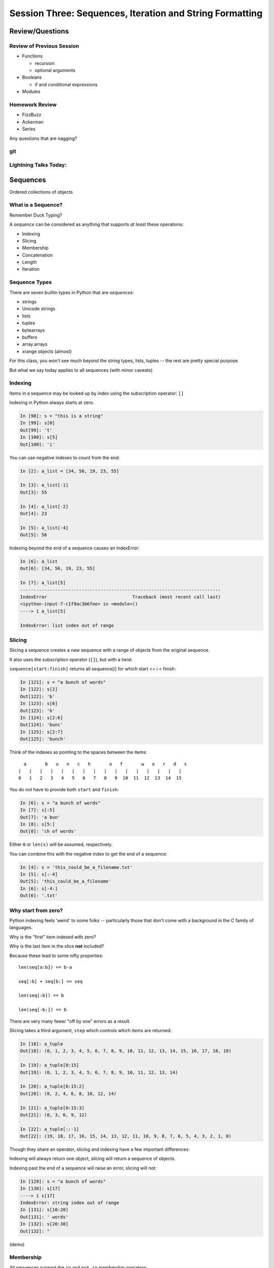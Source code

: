 *********************************************************
Session Three: Sequences, Iteration and String Formatting
*********************************************************

Review/Questions
================

Review of Previous Session
--------------------------

.. rst-class:: build

* Functions

  - recursion

  - optional arguments

* Booleans

  - if and conditional expressions

* Modules


Homework Review
---------------

* FizzBuzz

* Ackerman

* Series

.. rst-class:: center large

Any questions that are nagging?

git
---

.. rst-class:: center large

  OK -- I'll answer git questions...

Lightning Talks Today:
----------------------

.. rst-class:: mlarge

    James Brent Nunn

    Lauren Fries

    Lesley D Reece

    Michel Claessens


Sequences
=========

.. rst-class:: center large

Ordered collections of objects


What is a Sequence?
-------------------

Remember Duck Typing?

A *sequence* can be considered as anything that supports
*at least* these operations:

.. rst-class:: build

* Indexing
* Slicing
* Membership
* Concatenation
* Length
* Iteration


Sequence Types
--------------

There are seven builtin types in Python that are *sequences*:

* strings
* Unicode strings
* lists
* tuples
* bytearrays
* buffers
* array.arrays
* xrange objects (almost)

For this class, you won't see much beyond the string types, lists, tuples -- the rest are pretty special purpose.

But what we say today applies to all sequences (with minor caveats)


Indexing
--------

Items in a sequence may be looked up by *index* using the subscription
operator: ``[]``

Indexing in Python always starts at zero.

.. code-block:: ipython

    In [98]: s = "this is a string"
    In [99]: s[0]
    Out[99]: 't'
    In [100]: s[5]
    Out[100]: 'i'


.. nextslide::

You can use negative indexes to count from the end:

.. code-block:: ipython

    In [2]: a_list = [34, 56, 19, 23, 55]

    In [3]: a_list[-1]
    Out[3]: 55

    In [4]: a_list[-2]
    Out[4]: 23

    In [5]: a_list[-4]
    Out[5]: 56

.. nextslide::

Indexing beyond the end of a sequence causes an IndexError:

.. code-block:: ipython

    In [6]: a_list
    Out[6]: [34, 56, 19, 23, 55]

    In [7]: a_list[5]
    ---------------------------------------------------------------------------
    IndexError                                Traceback (most recent call last)
    <ipython-input-7-c1f9ac3b6fee> in <module>()
    ----> 1 a_list[5]

    IndexError: list index out of range

Slicing
-------

Slicing a sequence creates a new sequence with a range of objects from the
original sequence.

It also uses the subscription operator (``[]``), but with a twist.

``sequence[start:finish]`` returns all sequence[i] for which start <= i < finish:

.. code-block:: ipython

    In [121]: s = "a bunch of words"
    In [122]: s[2]
    Out[122]: 'b'
    In [123]: s[6]
    Out[123]: 'h'
    In [124]: s[2:6]
    Out[124]: 'bunc'
    In [125]: s[2:7]
    Out[125]: 'bunch'

.. nextslide:: Helpful Hint

Think of the indexes as pointing to the spaces between the items::

       a       b   u   n   c   h       o   f       w   o   r   d   s
     |   |   |   |   |   |   |   |   |   |   |   |   |   |   |   |
     0   1   2   3   4   5   6   7   8   9  10  11  12  13  14  15



.. nextslide:: Slicing

You do not have to provide both ``start`` and ``finish``:

.. code-block:: ipython

    In [6]: s = "a bunch of words"
    In [7]: s[:5]
    Out[7]: 'a bun'
    In [8]: s[5:]
    Out[8]: 'ch of words'

Either ``0`` or ``len(s)`` will be assumed, respectively.

You can combine this with the negative index to get the end of a sequence:

.. code-block:: ipython

    In [4]: s = 'this_could_be_a_filename.txt'
    In [5]: s[:-4]
    Out[5]: 'this_could_be_a_filename'
    In [6]: s[-4:]
    Out[6]: '.txt'


Why start from zero?
--------------------

Python indexing feels 'weird' to some folks -- particularly those that don't come with a background in the C family of languages.

Why is the "first" item indexed with zero?

Why is the last item in the slice **not** included?

Because these lead to some nifty properties::

    len(seq[a:b]) == b-a

    seq[:b] + seq[b:] == seq

    len(seq[:b]) == b

    len(seq[-b:]) == b

There are very many fewer "off by one" errors as a result.


.. nextslide:: Slicing

Slicing takes a third argument, ``step`` which controls which items are
returned:

.. code-block:: ipython

    In [18]: a_tuple
    Out[18]: (0, 1, 2, 3, 4, 5, 6, 7, 8, 9, 10, 11, 12, 13, 14, 15, 16, 17, 18, 19)

    In [19]: a_tuple[0:15]
    Out[19]: (0, 1, 2, 3, 4, 5, 6, 7, 8, 9, 10, 11, 12, 13, 14)

    In [20]: a_tuple[0:15:2]
    Out[20]: (0, 2, 4, 6, 8, 10, 12, 14)

    In [21]: a_tuple[0:15:3]
    Out[21]: (0, 3, 6, 9, 12)

    In [22]: a_tuple[::-1]
    Out[22]: (19, 18, 17, 16, 15, 14, 13, 12, 11, 10, 9, 8, 7, 6, 5, 4, 3, 2, 1, 0)

.. nextslide:: Slicing vs. Indexing


Though they share an operator, slicing and indexing have a few important
differences:

Indexing will always return one object, slicing will return a sequence of
objects.

Indexing past the end of a sequence will raise an error, slicing will not:

.. code-block:: ipython

    In [129]: s = "a bunch of words"
    In [130]: s[17]
    ----> 1 s[17]
    IndexError: string index out of range
    In [131]: s[10:20]
    Out[131]: ' words'
    In [132]: s[20:30]
    Out[132]: "


(demo)

Membership
----------

All sequences support the ``in`` and ``not in`` membership operators:

.. code-block:: ipython

    In [15]: s = [1, 2, 3, 4, 5, 6]
    In [16]: 5 in s
    Out[16]: True
    In [17]: 42 in s
    Out[17]: False
    In [18]: 42 not in s
    Out[18]: True

.. nextslide:: Membership in Strings

For strings, the membership operations are like ``substring`` operations in
other languages:

.. code-block:: ipython

    In [20]: s = "This is a long string"
    In [21]: "long" in s
    Out[21]: True

This does not work for sub-sequences of other types (can you think of why?):

.. code-block:: ipython

    In [22]: s = [1, 2, 3, 4]
    In [23]: [2, 3] in s
    Out[23]: False


Concatenation
-------------

Using ``+`` or ``*`` on sequences will *concatenate* them:

.. code-block:: ipython

    In [25]: s1 = "left"
    In [26]: s2 = "right"
    In [27]: s1 + s2
    Out[27]: 'leftright'
    In [28]: (s1 + s2) * 3
    Out[28]: 'leftrightleftrightleftright'


.. nextslide:: Multiplying and Slicing

You can apply this concatenation to slices as well, leading to some nicely
concise code:

from CodingBat: Warmup-1 -- front3

.. code-block:: python

    def front3(str):
      if len(str) < 3:
        return str+str+str
      else:
        return str[:3]+str[:3]+str[:3]

This non-pythonic solution can also be expressed like so:

.. code-block:: python

    def front3(str):
        return str[:3] * 3

Length
------

All sequences have a length.  You can get it with the ``len`` builtin:

.. code-block:: ipython

    In [36]: s = "how long is this, anyway?"
    In [37]: len(s)
    Out[37]: 25

Remember, Python sequences are zero-indexed, so the last index in a sequence is
``len(s) - 1``:

.. code-block:: ipython

    In [38]: count = len(s)
    In [39]: s[count]
    ------------------------------------------------------------
    IndexError                Traceback (most recent call last)
    <ipython-input-39-5a33b9d3e525> in <module>()
    ----> 1 s[count]
    IndexError: string index out of range

Even better: use ``s[-1]``


Miscellaneous
-------------

There are a more operations supported by all sequences

.. nextslide:: Min and Max

All sequences also support the ``min`` and ``max`` builtins:

.. code-block:: ipython

    In [42]: all_letters = "thequickbrownfoxjumpedoverthelazydog"
    In [43]: min(all_letters)
    Out[43]: 'a'
    In [44]: max(all_letters)
    Out[44]: 'z'

Why are those the answers you get? (hint: ``ord('a')``)


.. nextslide:: Index

All sequences also support the ``index`` method, which returns the index of the
first occurence of an item in the sequence:

.. code-block:: ipython

    In [46]: all_letters.index('d')
    Out[46]: 21

This causes a ``ValueError`` if the item is not in the sequence:

.. code-block:: ipython

    In [47]: all_letters.index('A')
    ---------------------------------------------------------------------------
    ValueError                                Traceback (most recent call last)
    <ipython-input-47-2db728a46f78> in <module>()
    ----> 1 all_letters.index('A')

    ValueError: substring not found

.. nextslide:: Count

A sequence can also be queried for the number of times a particular item
appears:

.. code-block:: ipython

    In [52]: all_letters.count('o')
    Out[52]: 4
    In [53]: all_letters.count('the')
    Out[53]: 2

This does not raise an error if the item you seek is not present:

.. code-block:: ipython

    In [54]: all_letters.count('A')
    Out[54]: 0


Iteration
---------

.. rst-class:: center large

More on this in a while.

LAB
====

Slicing Lab

Slicing Lab
------------
Write some functions that:

* return a string with the first and last characters exchanged.
* return a string with every other character removed
* return a string with the first and last 4 characters removed, and every other char in between
* return a string reversed (just with slicing)
* return a string with the middle, then last, then first third in the new order

NOTE: these should work with ANY sequence -- not just strings!

Lightning Talks
----------------

|
| James Brent Nunn
|
|
| Lauren Fries
|


Lists, Tuples...
================

.. rst-class:: center large

The *other* sequence types.

Lists
-----

Lists can be constructed using list Literals (``[]``):

.. code-block:: ipython

    In [1]: []
    Out[1]: []
    In [2]: [1,2,3]
    Out[2]: [1, 2, 3]
    In [3]: [1, 'a', 7.34]
    Out[3]: [1, 'a', 7.34]

Or by using the ``list`` type object as a constructor:

.. code-block:: ipython

    In [6]: list()
    Out[6]: []
    In [7]: list(range(4))
    Out[7]: [0, 1, 2, 3]
    In [8]: list('abc')
    Out[8]: ['a', 'b', 'c']


.. nextslide:: List Elements

The elements contained in a list need not be of a single type.

Lists are *heterogenous*, *ordered* collections.

Each element in a list is a value, and can be in multiple lists and have
multiple names (or no name)

.. code-block:: ipython

    In [9]: name = 'Brian'
    In [10]: a = [1, 2, name]
    In [11]: b = [3, 4, name]
    In [12]: a[2]
    Out[12]: 'Brian'
    In [13]: b[2]
    Out[13]: 'Brian'
    In [14]: a[2] is b[2]
    Out[14]: True


Tuples
------

Tuples can be constructed using tuple literals (``()``):

.. code-block:: ipython

    In [15]: ()
    Out[15]: ()
    In [16]: (1, 2)
    Out[16]: (1, 2)
    In [17]: (1, 'a', 7.65)
    Out[17]: (1, 'a', 7.65)
    In [18]: (1,)
    Out[18]: (1,)

.. nextslide:: Tuples and Commas...

Tuples don't NEED parentheses...

.. code-block:: ipython

    In [161]: t = (1,2,3)
    In [162]: t
    Out[162]: (1, 2, 3)
    In [163]: t = 1,2,3
    In [164]: t
    Out[164]: (1, 2, 3)
    In [165]: type(t)
    Out[165]: tuple

.. nextslide:: Tuples and Commas...

But they *do* need commas...!

.. code-block:: ipython

    In [156]: t = ( 3 )
    In [157]: type(t)
    Out[157]: int
    In [158]: t = (3,)
    In [160]: type(t)
    Out[160]: tuple

.. nextslide:: Converting to Tuple

You can also use the ``tuple`` type object to convert any sequence into a
tuple:

.. code-block:: ipython

    In [20]: tuple()
    Out[20]: ()
    In [21]: tuple(range(4))
    Out[21]: (0, 1, 2, 3)
    In [22]: tuple('garbanzo')
    Out[22]: ('g', 'a', 'r', 'b', 'a', 'n', 'z', 'o')


.. nextslide:: Tuple Elements

The elements contained in a tuple need not be of a single type.

Tuples are *heterogenous*, *ordered* collections.

Each element in a tuple is a value, and can be in multiple tuples and have
multiple names (or no name)

.. code-block:: ipython

    In [23]: name = 'Brian'
    In [24]: other = name
    In [25]: a = (1, 2, name)
    In [26]: b = (3, 4, other)
    In [27]: for i in range(3):
       ....:     print a[i] is b[i],
       ....:
    False False True

.. nextslide:: Lists vs. Tuples

.. rst-class:: center large

So Why Have Both?


Mutability
==========

.. image:: /_static/transmogrifier.jpg
   :width: 35%
   :alt: Presto change-o

.. rst-class:: credit

image from flickr by `illuminaut`_, (CC by-nc-sa)

.. _illuminaut: https://www.flickr.com/photos/illuminaut/3595530403


Mutability in Python
--------------------

All objects in Python fall into one of two camps:

* Mutable
* Immutable

Objects which are mutable may be *changed in place*.

Objects which are immutable may not be changed.


.. nextslide:: The Types We Know

========= =======
Immutable Mutable
========= =======
Unicode   List
String
Integer
Float
Tuple
========= =======


.. nextslide:: Lists Are Mutable

Try this out:

.. code-block:: ipython

    In [28]: food = ['spam', 'eggs', 'ham']
    In [29]: food
    Out[29]: ['spam', 'eggs', 'ham']
    In [30]: food[1] = 'raspberries'
    In [31]: food
    Out[31]: ['spam', 'raspberries', 'ham']


.. nextslide:: Tuples Are Not

And repeat the exercise with a Tuple:

.. code-block:: ipython

    In [32]: food = ('spam', 'eggs', 'ham')
    In [33]: food
    Out[33]: ('spam', 'eggs', 'ham')
    In [34]: food[1] = 'raspberries'
    ---------------------------------------------------------------------------
    TypeError                                 Traceback (most recent call last)
    <ipython-input-34-0c3401794933> in <module>()
    ----> 1 food[1] = 'raspberries'

    TypeError: 'tuple' object does not support item assignment


.. nextslide:: Watch When Binding

This property means you need to be aware of what you are doing with your lists:

.. code-block:: ipython

    In [36]: original = [1, 2, 3]
    In [37]: altered = original
    In [38]: for i in range(len(original)):
       ....:     if True:
       ....:         altered[i] += 1
       ....:

Perhaps we want to check to see if altered has been updated, as a flag for
whatever condition caused it to be updated.

What is the result of this code?

.. nextslide:: Perhaps Not What You Expect

Our ``altered`` list has been updated:

.. code-block:: ipython

    In [39]: altered
    Out[39]: [2, 3, 4]

But so has the ``original`` list:

.. code-block:: ipython

    In [40]: original
    Out[40]: [2, 3, 4]

Why?


.. nextslide:: Other Gotchas

Easy container setup, or deadly trap?

(note: you can nest lists to make a 2D-ish array)

.. code-block:: ipython

    In [13]: bins = [ [] ] * 5

    In [14]: bins
    Out[14]: [[], [], [], [], []]

    In [15]: words = ['one', 'three', 'rough', 'sad', 'goof']

    In [16]: for word in words:
       ....:     bins[len(word)-1].append(word)
       ....:

So, what is going to be in ``bins`` now?

.. nextslide:: There is Only **One** Bin

.. code-block:: ipython

    In [65]: bins
    Out[65]:
    [['one', 'three', 'rough', 'sad', 'goof'],
     ['one', 'three', 'rough', 'sad', 'goof'],
     ['one', 'three', 'rough', 'sad', 'goof'],
     ['one', 'three', 'rough', 'sad', 'goof'],
     ['one', 'three', 'rough', 'sad', 'goof']]

We multiplied a sequence containing a single *mutable* object.

We got a list containing five pointers to a single *mutable* object.


.. nextslide:: Mutable Default Argument

Watch out especially for passing mutable objects as default values for function parameters:

.. code-block:: ipython

    In [71]: def accumulator(count, list=[]):
       ....:     for i in range(count):
       ....:         list.append(i)
       ....:     return list
       ....:
    In [72]: accumulator(5)
    Out[72]: [0, 1, 2, 3, 4]
    In [73]: accumulator(7)
    Out[73]: [0, 1, 2, 3, 4, 0, 1, 2, 3, 4, 5, 6]


Mutable Sequence Methods
========================

.. rst-class:: left

In addition to all the methods supported by sequences we've seen above, mutable sequences (the List), have a number of other methods that are
used to change the list.

You can find all these in the Standard Library Documentation:

http://www.python.org/2/library/stdtypes.html#mutable-sequence-types

Assignment
-----------

Yo've already seen changing a single element of a list by assignment.

Pretty much the same as "arrays" in most languages:

.. code-block:: ipython

    In [100]: list = [1, 2, 3]
    In [101]: list[2] = 10
    In [102]: list
    Out[102]: [1, 2, 10]


Growing the List
----------------

``.append()``, ``.insert()``, ``.extend()``

.. code-block:: ipython

    In [74]: food = ['spam', 'eggs', 'ham']
    In [75]: food.append('sushi')
    In [76]: food
    Out[76]: ['spam', 'eggs', 'ham', 'sushi']
    In [77]: food.insert(0, 'beans')
    In [78]: food
    Out[78]: ['beans', 'spam', 'eggs', 'ham', 'sushi']
    In [79]: food.extend(['bread', 'water'])
    In [80]: food
    Out[80]: ['beans', 'spam', 'eggs', 'ham', 'sushi', 'bread', 'water']


.. nextslide:: More on Extend

You can pass any sequence to ``.extend()``:

.. code-block:: ipython

    In [85]: food
    Out[85]: ['beans', 'spam', 'eggs', 'ham', 'sushi', 'bread', 'water']
    In [86]: food.extend('spaghetti')
    In [87]: food
    Out[87]:
    ['beans', 'spam', 'eggs', 'ham', 'sushi', 'bread', 'water',
     's', 'p', 'a', 'g', 'h', 'e', 't', 't', 'i']


Shrinking the List
------------------

``.pop()``, ``.remove()``

.. code-block:: ipython

    In [203]: food = ['spam', 'eggs', 'ham', 'toast']
    In [204]: food.pop()
    Out[204]: 'toast'
    In [205]: food.pop(0)
    Out[205]: 'spam'
    In [206]: food
    Out[206]: ['eggs', 'ham']
    In [207]: food.remove('ham')
    In [208]: food
    Out[208]: ['eggs']

.. nextslide:: Removing Chunks of a List

You can also delete *slices* of a list with the ``del`` keyword:

.. code-block:: ipython

    In [92]: nums = range(10)
    In [93]: nums
    Out[93]: [0, 1, 2, 3, 4, 5, 6, 7, 8, 9]
    In [94]: del nums[1:6:2]
    In [95]: nums
    Out[95]: [0, 2, 4, 6, 7, 8, 9]
    In [96]: del nums[-3:]
    In [97]: nums
    Out[97]: [0, 2, 4, 6]


Copying Lists
-------------

You can make copies of part of a list using *slicing*:

.. code-block:: ipython

    In [227]: food = ['spam', 'eggs', 'ham', 'sushi']
    In [228]: some_food = food[1:3]
    In [229]: some_food[1] = 'bacon'
    In [230]: food
    Out[230]: ['spam', 'eggs', 'ham', 'sushi']
    In [231]: some_food
    Out[231]: ['eggs', 'bacon']

If you provide *no* arguments to the slice, it makes a copy of the entire list:

.. code-block:: ipython

    In [232]: food
    Out[232]: ['spam', 'eggs', 'ham', 'sushi']
    In [233]: food2 = food[:]
    In [234]: food is food2
    Out[234]: False


.. nextslide:: Shallow Copies

The copy of a list made this way is a *shallow copy*.

The list is itself a new object, but the objects it contains are not.

*Mutable* objects in the list can be mutated in both copies:

.. code-block:: ipython

    In [249]: food = ['spam', ['eggs', 'ham']]
    In [251]: food_copy = food[:]
    In [252]: food[1].pop()
    Out[252]: 'ham'
    In [253]: food
    Out[253]: ['spam', ['eggs']]
    In [256]: food.pop(0)
    Out[256]: 'spam'
    In [257]: food
    Out[257]: [['eggs']]
    In [258]: food_copy
    Out[258]: ['spam', ['eggs']]


.. nextslide:: Copies Solve Problems

Consider this common pattern:

.. code-block:: python

    for x in somelist:
        if should_be_removed(x):
            somelist.remove(x)

This looks benign enough, but changing a list while you are iterating over it
can be the cause of some pernicious bugs.


.. nextslide:: The Problem

For example:

.. code-block:: ipython

    In [121]: list = range(10)
    In [122]: list
    Out[122]: [0, 1, 2, 3, 4, 5, 6, 7, 8, 9]
    In [123]: for x in list:
       .....:     list.remove(x)
       .....:
    In [124]: list
    Out[124]: [1, 3, 5, 7, 9]

Was that what you expected?

.. nextslide:: The Solution

Iterate over a copy, and mutate the original:

.. code-block:: ipython

    In [126]: list = range(10)
    In [127]: for x in list[:]:
       .....:     list.remove(x)
       .....:
    In [128]: list
    Out[128]: []


.. nextslide:: Just Say It, Already

Okay, so we've done this a bunch already, but let's state it out loud.

You can iterate over a sequence.

.. code-block:: python

    for element in sequence:
        do_something(element)


Again, we'll touch more on this in a short while, but first a few more words
about Lists and Tuples.


Miscellaneous List Methods
--------------------------


These methods change a list in place and are not available on immutable
sequence types.

``.reverse()``

.. code-block:: ipython

    In [129]: food = ['spam', 'eggs', 'ham']
    In [130]: food.reverse()
    In [131]: food
    Out[131]: ['ham', 'eggs', 'spam']

``.sort()``

.. code-block:: ipython

    In [132]: food.sort()
    In [133]: food
    Out[133]: ['eggs', 'ham', 'spam']

Because these methods mutate the list in place, they have a return value of
``None``


.. nextslide:: Custom Sorting

``.sort()`` can take an optional ``key`` parameter.

It should be a function that takes one parameter (list items one at a time) and
returns something that can be used for sorting:

.. code-block:: ipython

    In [137]: def third_letter(string):
       .....:     return string[2]
       .....:
    In [138]: food.sort(key=third_letter)
    In [139]: food
    Out[139]: ['spam', 'eggs', 'ham']



List Performance
----------------

.. rst-class:: build

* indexing is fast and constant time: O(1)
* x in s proportional to n: O(n)
* visiting all is proportional to n: O(n)
* operating on the end of list is fast and constant time: O(1) 

  * append(), pop()

* operating on the front (or middle) of the list depends on n: O(n)

  * pop(0), insert(0, v) 
  * But, reversing is fast. Also, collections.deque

 http://wiki.python.org/moin/TimeComplexity


Choosing Lists or Tuples
------------------------

Here are a few guidelines on when to choose a list or a tuple:

* If it needs to mutable: list

* If it needs to be immutable: tuple

  * (safety when passing to a function)

Otherwise ... taste and convention


.. nextslide:: Convention

Lists are Collections (homogeneous):
-- contain values of the same type 
-- simplifies iterating, sorting, etc

tuples are mixed types:
-- Group multiple values into one logical thing
-- Kind of like simple C structs.


.. nextslide:: Other Considerations

.. rst-class:: build

* Do the same operation to each element?

  * list

* Small collection of values which make a single logical item?

  * tuple

* To document that these values won't change?

  * tuple

* Build it iteratively?

  * list

* Transform, filter, etc?

  * list


More Documentation
------------------

For more information, read the list docs:

http://docs.python.org/2/library/stdtypes.html#mutable-sequence-types

(actually any mutable sequence....)

LAB
====

List Lab
---------

List Lab (after http://www.upriss.org.uk/python/session5.html)

In your student folder, create a new file called ``list_lab.py``.

The file should be an executable python script. That is to say that one
should be able to run the script directly like so:

.. code-block:: bash

    $ ./list_lab.py

Add the file to your clone of the repository and commit changes frequently
while working on the following tasks. When you are done, push your changes to
GitHub and issue a pull request.

(if you are struggling with git -- just write the code for now)

When the script is run, it should accomplish the following four series of
actions:

.. nextslide:: Series 1

- Create a list that contains "Apples", "Pears", "Oranges" and "Peaches".
- Display the list.
- Ask the user for another fruit and add it to the end of the list.
- Display the list.
- Ask the user for a number and display the number back to the user and the
  fruit corresponding to that number (on a 1-is-first basis).
- Add another fruit to the beginning of the list using "+" and display the
  list.
- Add another fruit to the beginning of the list using insert() and display the
  list.
- Display all the fruits that begin with "P", using a for loop.


.. nextslide:: Series 2

Using the list created in series 1 above:

- Display the list.
- Remove the last fruit from the list.
- Display the list.
- Ask the user for a fruit to delete and find it and delete it.
- (Bonus: Multiply the list times two. Keep asking until a match is found. Once
  found, delete all occurrences.)

.. nextslide:: Series 3

Again, using the list from series 1:

- Ask the user for input displaying a line like "Do you like apples?"
- for each fruit in the list (making the fruit all lowercase).
- For each "no", delete that fruit from the list.
- For any answer that is not "yes" or "no", prompt the user to answer with one
  of those two values (a while loop is good here):
- Display the list.

.. nextslide:: Series 4

Once more, using the list from series 1:

- Make a copy of the list and reverse the letters in each fruit in the copy.
- Delete the last item of the original list. Display the original list and the
  copy.

Lightning Talks
----------------

|
| Lesley D Reece
|
|
| Michel Claessens
|


Iteration
=========

.. rst-class:: build

Repetition, Repetition, Repetition, Repe...


For Loops
---------

We've seen simple iteration over a sequence with ``for ... in``:

.. code-block:: ipython

    In [170]: for x in "a string":
       .....:         print x
       .....:
    a
    s
    t
    r
    i
    n
    g


.. nextslide:: No Indexing Required

Contrast this with other languages, where you must build and use an ``index``:

.. code-block:: javascript

    for(var i=0; i<arr.length; i++) {
        var value = arr[i];
        alert(i + ") " + value);

If you *do* need an index, you can use ``enumerate``:

.. code-block:: ipython

    In [140]: for idx, letter in enumerate('Python'):
       .....:     print idx, letter,
       .....:
    0 P 1 y 2 t 3 h 4 o 5 n


.. nextslide:: ``range`` and ``for`` Loops

The ``range`` builtin is useful for looping a known number of times:

.. code-block:: ipython

    In [171]: for i in range(5):
       .....:     print i
       .....:
    0
    1
    2
    3
    4

But you don't really need to do anything at all with ``i``


.. nextslide:: No Namespace

Be alert that a loop does not create a local namespace:

.. code-block:: ipython

    In [172]: x = 10
    In [173]: for x in range(3):
       .....:     pass
       .....:
    In [174]: x
    Out[174]: 2


.. nextslide:: Loop Control

Sometimes you want to interrupt or alter the flow of control through a loop.

Loops can be controlled in two ways, with ``break`` and ``continue``


.. nextslide:: Break

The ``break`` keyword will cause a loop to immediately terminate:

.. code-block:: ipython

    In [141]: for i in range(101):
       .....:     print i
       .....:     if i > 50:
       .....:         break
       .....:
    0 1 2 3 4 5... 46 47 48 49 50 51

.. nextslide:: Continue

The ``continue`` keyword will skip later statements in the loop block, but
allow iteration to continue:

.. code-block:: ipython

    In [143]: for in in range(101):
       .....:     if i > 50:
       .....:         break
       .....:     if i < 25:
       .....:         continue
       .....:     print i,
       .....:
       25 26 27 28 29 ... 41 42 43 44 45 46 47 48 49 50

.. nextslide:: Else

For loops can also take an optional ``else`` block.

Executed only when the loop exits normally (not via break):

.. code-block:: ipython

    In [147]: for x in range(10):
       .....:     if x == 11:
       .....:         break
       .....: else:
       .....:     print 'finished'
    finished
    In [148]: for x in range(10):
       .....:     if x == 5:
       .....:         print x
       .....:         break
       .....: else:
       .....:     print 'finished'
    5

This is a really nice unique Python feature!

While Loops
-----------

The ``while`` keyword is for when you don't know how many loops you need.

It continues to execute the body until condition is not ``True``::

    while a_condition:
       some_code
       in_the_body

.. nextslide:: ``while`` vs. ``for``

``while``  is more general than ``for``

-- you can always express ``for`` as ``while``, but not always vice-versa.

``while``  is more error-prone -- requires some care to terminate

loop body must make progress, so condition can become ``False``

potential error -- infinite loops:

.. code-block:: python

    i = 0;
    while i < 5:
        print i


.. nextslide:: Terminating a while Loop

Use ``break``:

.. code-block:: ipython

    In [150]: while True:
       .....:     i += 1
       .....:     if i > 10:
       .....:         break
       .....:     print i
       .....:
    1 2 3 4 5 6 7 8 9 10

.. nextslide:: Terminating a while Loop

Set a flag:

.. code-block:: ipython

    In [156]: import random
    In [157]: keep_going = True
    In [158]: while keep_going:
       .....:     num = random.choice(range(5))
       .....:     print num
       .....:     if num == 3:
       .....:         keep_going = False
       .....:
    3

.. nextslide:: Terminating a While Loop

Use a condition:

.. code-block:: ipython

    In [161]: while i < 10:
       .....:     i += random.choice(range(4))
       .....:     print i
       .....:
    0 0 2 3 4 6 8 8 8 9 12


Similarities
------------

Both ``for`` and ``while`` loops can use ``break`` and ``continue`` for
internal flow control.

Both ``for`` and ``while`` loops can have an optional ``else`` block

In both loops, the statements in the ``else`` block are only executed if the
loop terminates normally (no ``break``)


String Features
=================

.. rst-class:: center large

  Fun with Strings

Strings
---------

A string literal creates a string type

(we've seen this already...)

::

    "this is a string"

    'So is this'

    """and this also"""

You can also use ``str()``

.. code-block:: ipython

    In [256]: str(34)
    Out[256]: '34'

(demo)


String Manipulations
---------------------

``split`` and ``join``:

.. code-block:: ipython

    In [167]: csv = "comma, separated, values"
    In [168]: csv.split(', ')
    Out[168]: ['comma', 'separated', 'values']
    In [169]: psv = '|'.join(csv.split(', '))
    In [170]: psv
    Out[170]: 'comma|separated|values'


.. nextslide:: Case Switching

.. code-block:: ipython

    In [171]: sample = 'A long string of words'
    In [172]: sample.upper()
    Out[172]: 'A LONG STRING OF WORDS'
    In [173]: sample.lower()
    Out[173]: 'a long string of words'
    In [174]: sample.swapcase()
    Out[174]: 'a LONG STRING OF WORDS'
    In [175]: sample.title()
    Out[175]: 'A Long String Of Words'


.. nextslide:: Testing

.. code-block:: ipython

    In [181]: number = "12345"
    In [182]: number.isnumeric()
    Out[182]: True
    In [183]: number.isalnum()
    Out[183]: True
    In [184]: number.isalpha()
    Out[184]: False
    In [185]: fancy = "Th!$ $tr!ng h@$ $ymb0l$"
    In [186]: fancy.isalnum()
    Out[186]: False

String Literals
-----------------

Common Escape Sequences::

    \\  Backslash (\)
    \a  ASCII Bell (BEL)
    \b  ASCII Backspace (BS)
    \n  ASCII Linefeed (LF)
    \r  ASCII Carriage Return (CR)
    \t  ASCII Horizontal Tab (TAB)
    \ooo  Character with octal value ooo
    \xhh  Character with hex value hh

for example -- for tab-separted values:

.. code-block:: ipython

    In [25]: s = "these\tare\tseparated\tby\ttabs"

    In [26]: print s
    these   are separated    by  tabs


http://docs.python.org/release/2.5.2/ref/strings.html

Raw Strings
-------------

Add an ``r`` in front of the string literal:

Escape Sequences Ignored

.. code-block:: ipython

    In [408]: print "this\nthat"
    this
    that
    In [409]: print r"this\nthat"
    this\nthat

**Gotcha**

.. code-block:: ipython

    In [415]: r"\"
    SyntaxError: EOL while scanning string literal

(handy for regex, windows paths...)


Ordinal values
--------------

Characters in strings are stored as numeric values:

* "ASCII" values: 1-127

* "ANSI" values: 1-255

To get the value:

.. code-block:: ipython

    In [109]: for i in 'Chris':
       .....:     print ord(i),
    67 104 114 105 115
    In [110]: for i in (67,104,114,105,115):
       .....:     print chr(i),
    C h r i s

(these days, stick with ASCII, or use Unicode: more on that in a few weeks)


Building Strings
-----------------

You can, but please don't do this:

.. code-block:: python

    'Hello ' + name + '!'

Do this instead:

.. code-block:: python

    'Hello %s!' % name

It's much faster and safer, and easier to modify as code gets complicated.

http://docs.python.org/library/stdtypes.html#string-formatting-operations


.. nextslide:: String Formatting

The string format operator: ``%``

.. code-block:: ipython

    In [261]: "an integer is: %i" % 34
    Out[261]: 'an integer is: 34'
    In [262]: "a floating point is: %f" % 34.5
    Out[262]: 'a floating point is: 34.500000'
    In [263]: "a string is: %s" % "anything"
    Out[263]: 'a string is: anything'

.. nextslide:: More Placeholders

Multiple placeholders:

.. code-block:: ipython

    In [264]: "the number %s is %i" % ('five', 5)
    Out[264]: 'the number five is 5'
    In [266]: "the first 3 numbers are: %i, %i, %i" % (1,2,3)
    Out[266]: 'the first 3 numbers are: 1, 2, 3'

The counts must agree:

.. code-block:: ipython

    In [187]: "string with %i formatting %s" % (1, )
    ---------------------------------------------------------------------------
    ...
    TypeError: not enough arguments for format string


.. nextslide::

Named placeholders:

.. code-block:: ipython

    In [191]: "Hello, %(name)s, whaddaya know?" % {'name': "Joe"}
    Out[191]: 'Hello, Joe, whaddaya know?'

You can use values more than once, and skip values:

.. code-block:: ipython

    In [193]: "Hi, %(name)s. Howzit, %(name)s?" % {'name': "Bob", 'age': 27}
    Out[193]: 'Hi, Bob. Howzit, Bob?'

.. nextslide::

The format operator works with string variables, too:

.. code-block:: ipython

    In [45]: s = "%i / %i = %i"

    In [46]: a, b = 12, 3

    In [47]: s%(a, b, a/b)
    Out[47]: '12 / 3 = 4'

So you can dynamically build a format string


.. nextslide:: New Formatting

In more recent versions of Python (2.6+) this is `being phased out`_ in favor of the ``.format()`` method on strings.

.. code-block:: ipython

    In [194]: "Hello, {}, how's your {}".format("Bob", "wife")
    Out[194]: "Hello, Bob, how's your wife"
    In [195]: "Hi, {name}. How's your {relation}?".format(name='Bob', relation='wife')
    Out[195]: "Hi, Bob. How's your wife?"


.. nextslide:: Complex Formatting

For both of these forms of string formatting, there is a complete syntax for
specifying all sorts of options.

It's well worth your while to spend some time getting to know this
`formatting language`_. You can accomplish a great deal just with this.

.. _formatting language: https://docs.python.org/2/library/string.html#format-specification-mini-language

.. _being phased out: https://docs.python.org/2/library/stdtypes.html#str.format




One Last Trick
---------------

.. rst-class:: left

For some of your homework, you'll need to interact with a user at the
command line.

There's a nice builtin function to do this - ``raw_input``:

.. code-block:: ipython

    In [196]: fred = raw_input('type something-->')
    type something-->;alksdjf
    In [197]: fred
    Out[197]: ';alksdjf'

This will display a prompt to the user, allowing them to input text and
allowing you to bind that input to a symbol.

(There is also ``input()`` -- please dont use it!)

String Formatting LAB
=====================

.. rst-class:: left

 * Rewrite: ``the first 3 numbers are: %i, %i, %i"%(1,2,3)``

   for an arbitrary number of numbers...

 * Write a format string that will take:

    ``( 2, 123.4567, 10000)``

    and produce:

    ``'file_002 :   123.46, 1e+04'``

  * Then do these with the format() method...

Homework
========

Task 1
------

Finish the List Lab from class

(and the string formatting lab)

Task 2
------

.. rst-class:: mlarge

ROT13

The ROT13 encryption scheme is a simple substitution cypher where each letter
in a text is replace by the letter 13 away from it (imagine the alphabet as a
circle, so it wraps around).

Add a python module named ``rot13.py`` to the session03 dir in your student dir.
This module should provide at least one function called ``rot13`` that takes
any amount of text and returns that same text encrypted by ROT13.

This function should preserve whitespace, punctuation and capitalization.

Your module should include an ``if __name__ == '__main__':`` block with tests
that demonstrate that your ``rot13`` function and any helper functions you add
work properly.


.. nextslide:: A bit more

There is a "short-cut" available that will help you accomplish this task. Some
spelunking in `the documentation for strings`_ should help you to find it. If
you do find it, using it is completely fair game.

As usual, add your new file to your local clone right away.  Make commits
early and often and include commit messages that are descriptive and concise.

When you are done, if you want me to review it, push your changes to github
and issue a pull request.

try decrypting this:

"Zntargvp sebz bhgfvqr arne pbeare"

.. _the documentation for strings: https://docs.python.org/2/library/stdtypes.html#string-methods


Task 3
------

.. rst-class:: mlarge

Mail Room

You work in the mail room at a local charity. Part of your job is to write
incredibly boring, repetitive emails thanking your donors for their generous
gifts. You are tired of doing this over an over again, so yo've decided to
let Python help you out of a jam.

Write a small command-line script called ``mailroom.py``.  As with Task 1,
This script should be executable. The script should accomplish the
following goals:

* It should have a data structure that holds a list of your donors and a
  history of the amounts they have donated. This structure should be populated
  at first with at least five donors, with between 1 and 3 donations each
* The script should prompt the user (you) to choose from a menu of 2 actions:
  'Send a Thank You' or 'Create a Report'.

.. nextslide:: Sending a Thank You

* If the user (you) selects 'Send a Thank You', prompt for a Full Name.

  * If the user types 'list', show them a list of the donor names and re-prompt
  * If the user types a name not in the list, add that name to the data
    structure and use it.
  * If the user types a name in the list, use it.
  * Once a name has been selected, prompt for a donation amount.
  * Verify that the amount is in fact a number, and re-prompt if it isn't.
  * Once an amount has been given, add that amount to the donation history of
    the selected user.
  * Finally, use string formatting to compose an email thanking the donor for
    their generous donation. Print the email to the terminal and return to the
    original prompt.

**It is fine to forget new donors once the script quits running.**

.. nextslide:: Creating a Report

* If the user (you) selected 'Create a Report' Print a list of your donors,
  sorted by total historical donation amount.

  - Include Donor Name, total donated, number of donations and average donation
    amount as values in each row.
  - Using string formatting, format the output rows as nicely as possible.  The
    end result should be tabular (values in each column should align with those
    above and below)
  - After printing this report, return to the original prompt.

* At any point, the user should be able to quit their current task and return
  to the original prompt.

* From the original prompt, the user should be able to quit the script cleanly

.. nextslide:: Guidelines

First, factor your script into separate functions. Each of the above
tasks can be accomplished by a series of steps.  Write discreet functions
that accomplish individual steps and call them.

Second, use loops to control the logical flow of your program. Interactive
programs are a classic use-case for the ``while`` loop.

Put the functions you write into the script at the top.

Put your main interaction into an ``if __name__ == '__main__'`` block.

Finally, use only functions and the basic Python data types you've learned
about so far. There is no need to go any farther than that for this assignment.

.. nextslide:: Submission

As always, put the new file in your student directory in a ``session03``
directory, and add it to your clone early. Make frequent commits with
good, clear messages about what you are doing and why.

When you are done, push your changes and make a pull request.

Next Week:
===========

.. rst-class:: mlarge

    **Lightning talks next week:**

Benjamin C Mier

Robert W Perkins

Vinay Gupta

Wayne R Fukuhara

